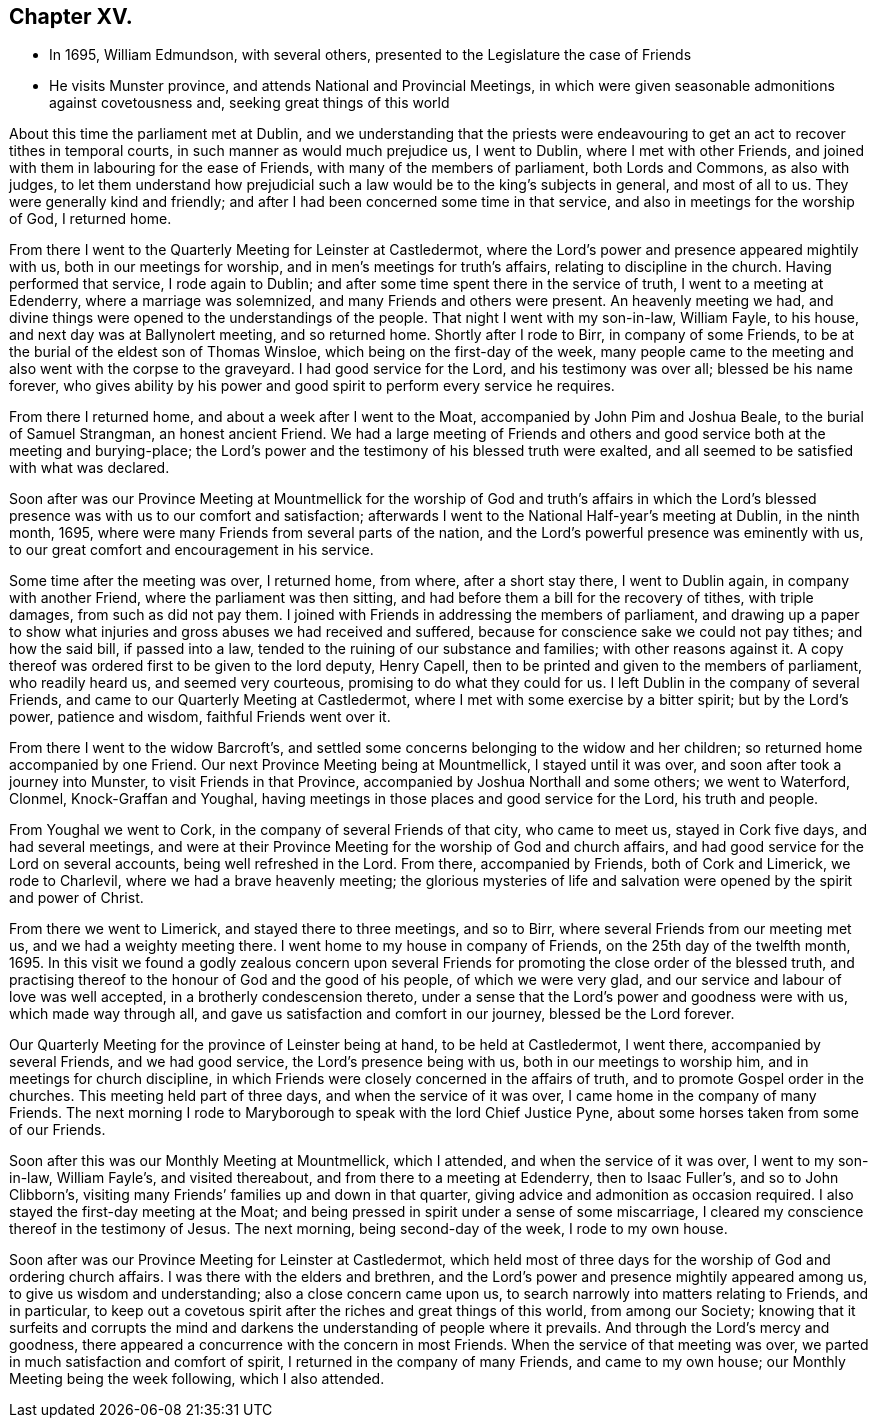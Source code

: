 == Chapter XV.

[.chapter-synopsis]
* In 1695, William Edmundson, with several others, presented to the Legislature the case of Friends
* He visits Munster province, and attends National and Provincial Meetings, in which were given seasonable admonitions against covetousness and, seeking great things of this world

About this time the parliament met at Dublin,
and we understanding that the priests were endeavouring
to get an act to recover tithes in temporal courts,
in such manner as would much prejudice us, I went to Dublin,
where I met with other Friends,
and joined with them in labouring for the ease of Friends,
with many of the members of parliament, both Lords and Commons, as also with judges,
to let them understand how prejudicial such a law
would be to the king`'s subjects in general,
and most of all to us.
They were generally kind and friendly;
and after I had been concerned some time in that service,
and also in meetings for the worship of God, I returned home.

From there I went to the Quarterly Meeting for Leinster at Castledermot,
where the Lord`'s power and presence appeared mightily with us,
both in our meetings for worship, and in men`'s meetings for truth`'s affairs,
relating to discipline in the church.
Having performed that service, I rode again to Dublin;
and after some time spent there in the service of truth,
I went to a meeting at Edenderry, where a marriage was solemnized,
and many Friends and others were present.
An heavenly meeting we had,
and divine things were opened to the understandings of the people.
That night I went with my son-in-law, William Fayle, to his house,
and next day was at Ballynolert meeting, and so returned home.
Shortly after I rode to Birr, in company of some Friends,
to be at the burial of the eldest son of Thomas Winsloe,
which being on the first-day of the week,
many people came to the meeting and also went with the corpse to the graveyard.
I had good service for the Lord, and his testimony was over all;
blessed be his name forever,
who gives ability by his power and good spirit to perform every service he requires.

From there I returned home, and about a week after I went to the Moat,
accompanied by John Pim and Joshua Beale, to the burial of Samuel Strangman,
an honest ancient Friend.
We had a large meeting of Friends and others and
good service both at the meeting and burying-place;
the Lord`'s power and the testimony of his blessed truth were exalted,
and all seemed to be satisfied with what was declared.

Soon after was our Province Meeting at Mountmellick for the worship of God and truth`'s
affairs in which the Lord`'s blessed presence was with us to our comfort and satisfaction;
afterwards I went to the National Half-year`'s meeting at Dublin, in the ninth month,
1695, where were many Friends from several parts of the nation,
and the Lord`'s powerful presence was eminently with us,
to our great comfort and encouragement in his service.

Some time after the meeting was over, I returned home, from where,
after a short stay there, I went to Dublin again, in company with another Friend,
where the parliament was then sitting,
and had before them a bill for the recovery of tithes, with triple damages,
from such as did not pay them.
I joined with Friends in addressing the members of parliament,
and drawing up a paper to show what injuries and gross abuses we had received and suffered,
because for conscience sake we could not pay tithes; and how the said bill,
if passed into a law, tended to the ruining of our substance and families;
with other reasons against it.
A copy thereof was ordered first to be given to the lord deputy, Henry Capell,
then to be printed and given to the members of parliament, who readily heard us,
and seemed very courteous, promising to do what they could for us.
I left Dublin in the company of several Friends,
and came to our Quarterly Meeting at Castledermot,
where I met with some exercise by a bitter spirit; but by the Lord`'s power,
patience and wisdom, faithful Friends went over it.

From there I went to the widow Barcroft`'s,
and settled some concerns belonging to the widow and her children;
so returned home accompanied by one Friend.
Our next Province Meeting being at Mountmellick, I stayed until it was over,
and soon after took a journey into Munster, to visit Friends in that Province,
accompanied by Joshua Northall and some others; we went to Waterford, Clonmel,
Knock-Graffan and Youghal, having meetings in those places and good service for the Lord,
his truth and people.

From Youghal we went to Cork, in the company of several Friends of that city,
who came to meet us, stayed in Cork five days, and had several meetings,
and were at their Province Meeting for the worship of God and church affairs,
and had good service for the Lord on several accounts, being well refreshed in the Lord.
From there, accompanied by Friends, both of Cork and Limerick, we rode to Charlevil,
where we had a brave heavenly meeting;
the glorious mysteries of life and salvation were
opened by the spirit and power of Christ.

From there we went to Limerick, and stayed there to three meetings, and so to Birr,
where several Friends from our meeting met us, and we had a weighty meeting there.
I went home to my house in company of Friends, on the 25th day of the twelfth month, 1695.
In this visit we found a godly zealous concern upon several
Friends for promoting the close order of the blessed truth,
and practising thereof to the honour of God and the good of his people,
of which we were very glad, and our service and labour of love was well accepted,
in a brotherly condescension thereto,
under a sense that the Lord`'s power and goodness were with us,
which made way through all, and gave us satisfaction and comfort in our journey,
blessed be the Lord forever.

Our Quarterly Meeting for the province of Leinster being at hand,
to be held at Castledermot, I went there, accompanied by several Friends,
and we had good service, the Lord`'s presence being with us,
both in our meetings to worship him, and in meetings for church discipline,
in which Friends were closely concerned in the affairs of truth,
and to promote Gospel order in the churches.
This meeting held part of three days, and when the service of it was over,
I came home in the company of many Friends.
The next morning I rode to Maryborough to speak with the lord Chief Justice Pyne,
about some horses taken from some of our Friends.

Soon after this was our Monthly Meeting at Mountmellick, which I attended,
and when the service of it was over, I went to my son-in-law, William Fayle`'s,
and visited thereabout, and from there to a meeting at Edenderry,
then to Isaac Fuller`'s, and so to John Clibborn`'s,
visiting many Friends`' families up and down in that quarter,
giving advice and admonition as occasion required.
I also stayed the first-day meeting at the Moat;
and being pressed in spirit under a sense of some miscarriage,
I cleared my conscience thereof in the testimony of Jesus.
The next morning, being second-day of the week, I rode to my own house.

Soon after was our Province Meeting for Leinster at Castledermot,
which held most of three days for the worship of God and ordering church affairs.
I was there with the elders and brethren,
and the Lord`'s power and presence mightily appeared among us,
to give us wisdom and understanding; also a close concern came upon us,
to search narrowly into matters relating to Friends, and in particular,
to keep out a covetous spirit after the riches and great things of this world,
from among our Society;
knowing that it surfeits and corrupts the mind and
darkens the understanding of people where it prevails.
And through the Lord`'s mercy and goodness,
there appeared a concurrence with the concern in most Friends.
When the service of that meeting was over,
we parted in much satisfaction and comfort of spirit,
I returned in the company of many Friends, and came to my own house;
our Monthly Meeting being the week following, which I also attended.
